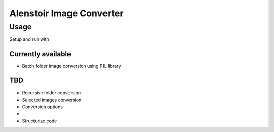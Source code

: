 =========================
Alenstoir Image Converter
=========================


Usage
~~~~~
Setup and run with

.. code-block:: sh
    alen-converter

Currently available
-------------------

- Batch folder image conversion using PIL library

TBD
---

- Recursive folder conversion
- Selected images conversion
- Conversion options
- ...
- Structurize code
